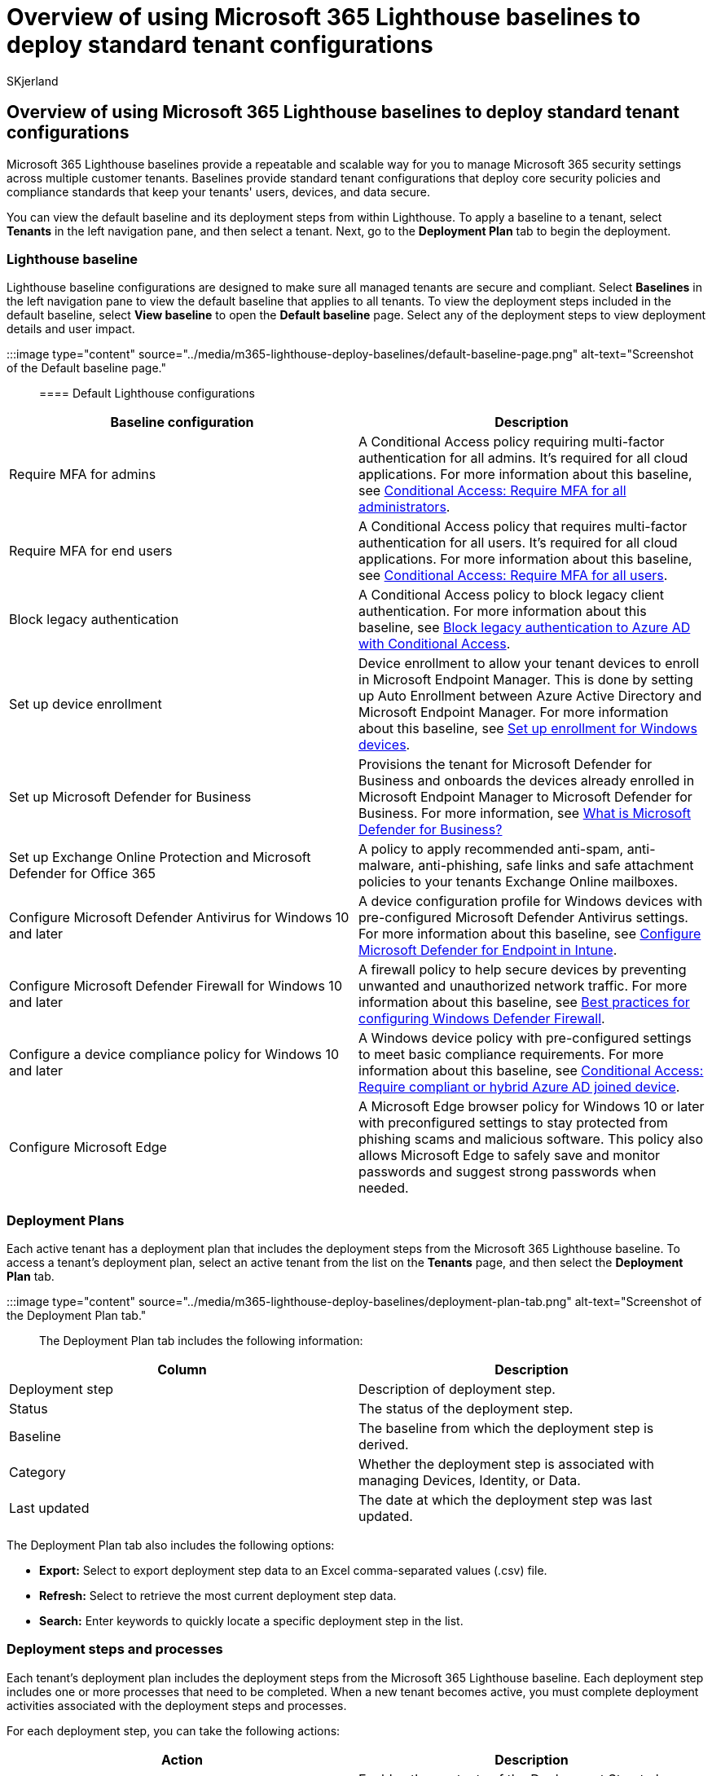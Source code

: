 = Overview of using Microsoft 365 Lighthouse baselines to deploy standard tenant configurations
:audience: Admin
:author: SKjerland
:description: For Managed Service Providers (MSPs) using Microsoft 365 Lighthouse, learn about using baselines to deploy standard tenant configurations.
:f1.keywords: CSH
:manager: scotv
:ms-reviewer: shcallaw, kywirpel
:ms.author: sharik
:ms.collection: ["M365-subscription-management", "Adm_O365"]
:ms.custom: ["AdminSurgePortfolio", "M365-Lighthouse"]
:ms.localizationpriority: medium
:ms.service: microsoft-365-lighthouse
:ms.topic: article
:search.appverid: MET150

== Overview of using Microsoft 365 Lighthouse baselines to deploy standard tenant configurations

Microsoft 365 Lighthouse baselines provide a repeatable and scalable way for you to manage Microsoft 365 security settings across multiple customer tenants.
Baselines provide standard tenant configurations that deploy core security policies and compliance standards that keep your tenants' users, devices, and data secure.

You can view the default baseline and its deployment steps from within Lighthouse.
To apply a baseline to a tenant, select *Tenants* in the left navigation pane, and then select a tenant.
Next, go to the *Deployment Plan* tab to begin the deployment.

=== Lighthouse baseline

Lighthouse baseline configurations are designed to make sure all managed tenants are secure and compliant.
Select *Baselines* in the left navigation pane to view the default baseline that applies to all tenants.
To view the deployment steps included in the default baseline, select *View baseline* to open the *Default baseline* page.
Select any of the deployment steps to view deployment details and user impact.

:::image type="content" source="../media/m365-lighthouse-deploy-baselines/default-baseline-page.png" alt-text="Screenshot of the Default baseline page.":::

==== Default Lighthouse configurations

|===
| Baseline configuration | Description

| Require MFA for admins
| A Conditional Access policy requiring multi-factor authentication for all admins.
It's required for all cloud applications.
For more information about this baseline, see link:/azure/active-directory/conditional-access/howto-conditional-access-policy-admin-mfa[Conditional Access: Require MFA for all administrators].

| Require MFA for end users
| A Conditional Access policy that requires multi-factor authentication for all users.
It's required for all cloud applications.
For more information about this baseline, see link:/azure/active-directory/conditional-access/howto-conditional-access-policy-all-users-mfa[Conditional Access: Require MFA for all users].

| Block legacy authentication
| A Conditional Access policy to block legacy client authentication.
For more information about this baseline, see link:/azure/active-directory/conditional-access/block-legacy-authentication[Block legacy authentication to Azure AD with Conditional Access].

| Set up device enrollment
| Device enrollment to allow your tenant devices to enroll in Microsoft Endpoint Manager.
This is done by setting up Auto Enrollment between Azure Active Directory and Microsoft Endpoint Manager.
For more information about this baseline, see link:/mem/intune/enrollment/windows-enroll[Set up enrollment for Windows devices].

| Set up Microsoft Defender for Business
| Provisions the tenant for Microsoft Defender for Business and onboards the devices already enrolled in Microsoft Endpoint Manager to Microsoft Defender for Business.
For more information, see xref:../security/defender-business/mdb-overview.adoc[What is Microsoft Defender for Business?]

| Set up Exchange Online Protection and Microsoft Defender for Office 365
| A policy to apply recommended anti-spam, anti-malware, anti-phishing, safe links and safe attachment policies to your tenants Exchange Online mailboxes.

| Configure Microsoft Defender Antivirus for Windows 10 and later
| A device configuration profile for Windows devices with pre-configured Microsoft Defender Antivirus settings.
For more information about this baseline, see link:/mem/intune/protect/advanced-threat-protection-configure[Configure Microsoft Defender for Endpoint in Intune].

| Configure Microsoft Defender Firewall for Windows 10 and later
| A firewall policy to help secure devices by preventing unwanted and unauthorized network traffic.
For more information about this baseline, see link:/windows/security/threat-protection/windows-firewall/best-practices-configuring[Best practices for configuring Windows Defender Firewall].

| Configure a device compliance policy for Windows 10 and later
| A Windows device policy with pre-configured settings to meet basic compliance requirements.
For more information about this baseline, see link:/azure/active-directory/conditional-access/howto-conditional-access-policy-compliant-device[Conditional Access: Require compliant or hybrid Azure AD joined device].

| Configure Microsoft Edge
| A Microsoft Edge browser policy for Windows 10 or later with preconfigured settings to stay protected from phishing scams and malicious software.
This policy also allows Microsoft Edge to safely save and monitor passwords and suggest strong passwords when needed.
|===

=== Deployment Plans

Each active tenant has a deployment plan that includes the deployment steps from the Microsoft 365 Lighthouse baseline.
To access a tenant's deployment plan, select an active tenant from the list on the *Tenants* page, and then select the *Deployment Plan* tab.

:::image type="content" source="../media/m365-lighthouse-deploy-baselines/deployment-plan-tab.png" alt-text="Screenshot of the Deployment Plan tab.":::

The Deployment Plan tab includes the following information:

|===
| Column | Description

| Deployment step
| Description of deployment step.

| Status
| The status of the deployment step.

| Baseline
| The baseline from which the deployment step is derived.

| Category
| Whether the deployment step is associated with managing Devices, Identity, or Data.

| Last updated
| The date at which the deployment step was last updated.
|===

The Deployment Plan tab also includes the following options:

* *Export:* Select to export deployment step data to an Excel comma-separated values (.csv) file.
* *Refresh:* Select to retrieve the most current deployment step data.
* *Search:* Enter keywords to quickly locate a specific deployment step in the list.

=== Deployment steps and processes

Each tenant's deployment plan includes the deployment steps from the Microsoft 365 Lighthouse baseline.
Each deployment step includes one or more processes that need to be completed.
When a new tenant becomes active, you must complete deployment activities associated with the deployment steps and processes.

For each deployment step, you can take the following actions:

|===
| Action | Description

| Share
| Enables the contents of the Deployment Step to be shared through a link or by email.

| Review and deploy
| Enables the user to: <ul><li>When supported, compare the configuration settings in the deployment step with settings in any existing policies without deploying the settings to the tenant.
+ The following deployment steps support comparison:</br><ul><li>Configure a device compliance policy for Windows 10 and later</li><li>Require MFA for end-users</li><li>Require MFA for admins</li><li>Block legacy authentication</li></ul></li> <li>Deploy the configuration settings to the tenant.</li></ul>**Note:** Steps that don't support the ability to compare without deploying the settings to the tenant will enable you to review the configuration settings and deploy them.

| Update action plan status
| Enables the user to report the status of their action plan for the deployment step.
|===

=== Related content

xref:m365-lighthouse-deploy-baselines.adoc[Deploy Microsoft 365 Lighthouse baselines] (article) + link:/azure/active-directory/conditional-access/concept-conditional-access-policy-common[Common Conditional Access policies] (article) + link:m365-lighthouse-faq.yml[Microsoft 365 Lighthouse FAQ] (article)
